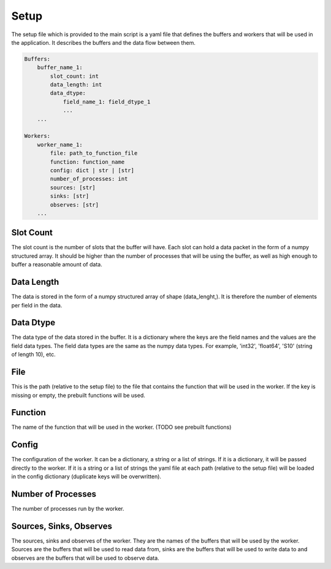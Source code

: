 Setup
=====

The setup file which is provided to the main script is a yaml file that defines the buffers and workers that will be used in the application.
It describes the buffers and the data flow between them.

.. code-block:: yaml

    Buffers:
        buffer_name_1:
            slot_count: int
            data_length: int 
            data_dtype:
                field_name_1: field_dtype_1
                ...
        ...

    Workers:
        worker_name_1:
            file: path_to_function_file
            function: function_name
            config: dict | str | [str]
            number_of_processes: int
            sources: [str]
            sinks: [str]
            observes: [str]
        ...


Slot Count
----------
The slot count is the number of slots that the buffer will have. Each slot can hold a data packet in the form of a numpy structured array.
It should be higher than the number of processes that will be using the buffer, as well as high enough to buffer a reasonable amount of data.

Data Length
-----------
The data is stored in the form of a numpy structured array of shape (data_lenght,).
It is therefore the number of elements per field in the data.

Data Dtype
-----------
The data type of the data stored in the buffer. It is a dictionary where the keys are the field names and the values are the field data types.
The field data types are the same as the numpy data types. For example, 'int32', 'float64', 'S10' (string of length 10), etc.

File
-----
This is the path (relative to the setup file) to the file that contains the function that will be used in the worker.
If the key is missing or empty, the prebuilt functions will be used.

Function
--------
The name of the function that will be used in the worker.
(TODO see prebuilt functions)

Config
------
The configuration of the worker. It can be a dictionary, a string or a list of strings.
If it is a dictionary, it will be passed directly to the worker.
If it is a string or a list of strings the yaml file at each path (relative to the setup file) will be loaded in the config dictionary (duplicate keys will be overwritten).

Number of Processes
-------------------
The number of processes run by the worker.

Sources, Sinks, Observes
--------------------------
The sources, sinks and observes of the worker. They are the names of the buffers that will be used by the worker.
Sources are the buffers that will be used to read data from, sinks are the buffers that will be used to write data to and observes are the buffers that will be used to observe data.
